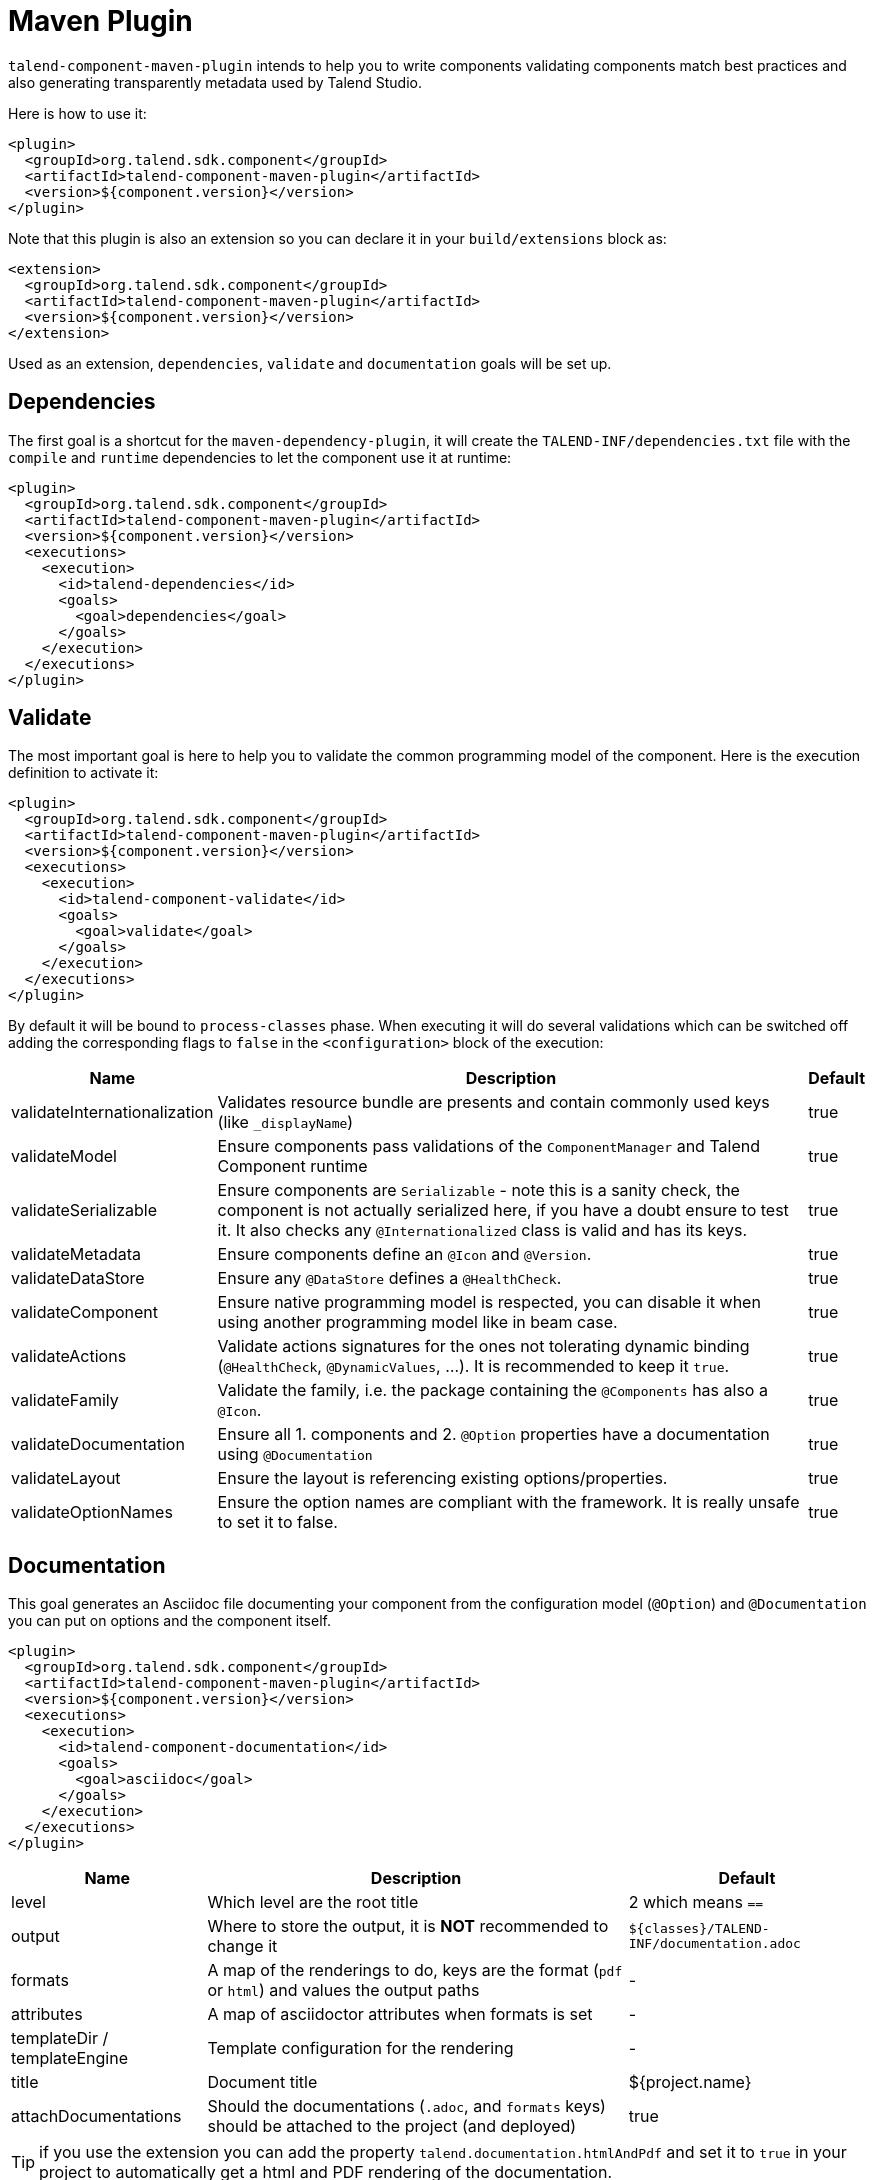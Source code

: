 = Maven Plugin
:page-partial:

`talend-component-maven-plugin` intends to help you to write components
validating components match best practices and also generating transparently metadata used by Talend Studio.

Here is how to use it:

[source,xml]
----
<plugin>
  <groupId>org.talend.sdk.component</groupId>
  <artifactId>talend-component-maven-plugin</artifactId>
  <version>${component.version}</version>
</plugin>
----

Note that this plugin is also an extension so you can declare it in your `build/extensions` block as:

[source,xml]
----
<extension>
  <groupId>org.talend.sdk.component</groupId>
  <artifactId>talend-component-maven-plugin</artifactId>
  <version>${component.version}</version>
</extension>
----

Used as an extension, `dependencies`, `validate` and `documentation` goals will be set up.

== Dependencies

The first goal is a shortcut for the `maven-dependency-plugin`, it will create the `TALEND-INF/dependencies.txt` file
with the `compile` and `runtime` dependencies to let the component use it at runtime:

[source,xml]
----
<plugin>
  <groupId>org.talend.sdk.component</groupId>
  <artifactId>talend-component-maven-plugin</artifactId>
  <version>${component.version}</version>
  <executions>
    <execution>
      <id>talend-dependencies</id>
      <goals>
        <goal>dependencies</goal>
      </goals>
    </execution>
  </executions>
</plugin>
----

== Validate

The most important goal is here to help you to validate the common programming model of the component. Here is the execution definition to activate it:

[source,xml]
----
<plugin>
  <groupId>org.talend.sdk.component</groupId>
  <artifactId>talend-component-maven-plugin</artifactId>
  <version>${component.version}</version>
  <executions>
    <execution>
      <id>talend-component-validate</id>
      <goals>
        <goal>validate</goal>
      </goals>
    </execution>
  </executions>
</plugin>
----

By default it will be bound to `process-classes` phase. When executing it will do several validations which can be switched off
adding the corresponding flags to `false` in the `<configuration>` block of the execution:

[options="header,autowidth"]
|===
|Name|Description|Default
|validateInternationalization|Validates resource bundle are presents and contain commonly used keys (like `_displayName`)|true
|validateModel|Ensure components pass validations of the `ComponentManager` and Talend Component runtime|true
|validateSerializable|Ensure components are `Serializable` - note this is a sanity check, the component is not actually serialized here, if you have a doubt ensure to test it. It also checks any `@Internationalized` class is valid and has its keys.|true
|validateMetadata|Ensure components define an `@Icon` and `@Version`.|true
|validateDataStore|Ensure any  `@DataStore` defines a `@HealthCheck`.|true
|validateComponent|Ensure native programming model is respected, you can disable it when using another programming model like in beam case.|true
|validateActions|Validate actions signatures for the ones not tolerating dynamic binding (`@HealthCheck`, `@DynamicValues`, ...). It is recommended to keep it `true`.|true
|validateFamily|Validate the family, i.e. the package containing the `@Components` has also a `@Icon`.|true
|validateDocumentation|Ensure all 1. components and 2. `@Option` properties have a documentation using `@Documentation`|true
|validateLayout|Ensure the layout is referencing existing options/properties.|true
|validateOptionNames|Ensure the option names are compliant with the framework. It is really unsafe to set it to false.|true
|===

== Documentation

This goal generates an Asciidoc file documenting your component from the configuration model (`@Option`) and
`@Documentation` you can put on options and the component itself.

[source,xml]
----
<plugin>
  <groupId>org.talend.sdk.component</groupId>
  <artifactId>talend-component-maven-plugin</artifactId>
  <version>${component.version}</version>
  <executions>
    <execution>
      <id>talend-component-documentation</id>
      <goals>
        <goal>asciidoc</goal>
      </goals>
    </execution>
  </executions>
</plugin>
----

[options="header,autowidth"]
|===
|Name|Description|Default
|level
|Which level are the root title
a|2 which means `==`

|output
a|Where to store the output, it is *NOT* recommended to change it
a|`${classes}/TALEND-INF/documentation.adoc`

|formats
|A map of the renderings to do, keys are the format (`pdf` or `html`) and values the output paths
| -

|attributes
|A map of asciidoctor attributes when formats is set
| -

|templateDir / templateEngine
|Template configuration for the rendering
| -

|title
|Document title
| ${project.name}

|attachDocumentations
|Should the documentations (`.adoc`, and `formats` keys) should be attached to the project (and deployed)
| true
|===

TIP: if you use the extension you can add the property `talend.documentation.htmlAndPdf` and set it to `true` in your project
to automatically get a html and PDF rendering of the documentation.

=== Render your documentation

==== HTML

To render the generated documentation you can use the Asciidoctor Maven plugin (or Gradle equivalent):

[source,xml]
----
<plugin> (1)
  <groupId>org.talend.sdk.component</groupId>
  <artifactId>talend-component-maven-plugin</artifactId>
  <version>${talend-component-kit.version}</version>
  <executions>
    <execution>
      <id>documentation</id>
      <phase>prepare-package</phase>
      <goals>
        <goal>asciidoc</goal>
      </goals>
    </execution>
  </executions>
</plugin>
<plugin> (2)
  <groupId>org.asciidoctor</groupId>
  <artifactId>asciidoctor-maven-plugin</artifactId>
  <version>1.5.6</version>
  <executions>
    <execution>
      <id>doc-html</id>
      <phase>prepare-package</phase>
      <goals>
        <goal>process-asciidoc</goal>
      </goals>
      <configuration>
        <sourceDirectory>${project.build.outputDirectory}/TALEND-INF</sourceDirectory>
        <sourceDocumentName>documentation.adoc</sourceDocumentName>
        <outputDirectory>${project.build.directory}/documentation</outputDirectory>
        <backend>html5</backend>
      </configuration>
    </execution>
  </executions>
</plugin>
----

1. Will generate in `target/classes/TALEND-INF/documentation.adoc` the components documentation.
2. Will render the documenation as an html file in `target/documentation/documentation.html`.

TIP: ensure to execute it after the documentation generation.

==== PDF

If you prefer a PDF rendering you can configure the following execution
in the asciidoctor plugin (note that you can configure both executions if you want
both HTML and PDF rendering):

[source,xml]
----
<plugin>
  <groupId>org.asciidoctor</groupId>
  <artifactId>asciidoctor-maven-plugin</artifactId>
  <version>1.5.6</version>
  <executions>
    <execution>
      <id>doc-html</id>
      <phase>prepare-package</phase>
      <goals>
        <goal>process-asciidoc</goal>
      </goals>
      <configuration>
        <sourceDirectory>${project.build.outputDirectory}/TALEND-INF</sourceDirectory>
        <sourceDocumentName>documentation.adoc</sourceDocumentName>
        <outputDirectory>${project.build.directory}/documentation</outputDirectory>
        <backend>pdf</backend>
      </configuration>
    </execution>
  </executions>
  <dependencies>
    <dependency>
      <groupId>org.asciidoctor</groupId>
      <artifactId>asciidoctorj-pdf</artifactId>
      <version>1.5.0-alpha.16</version>
    </dependency>
  </dependencies>
</plugin>
----

==== Include the documentation into a document

If you want to add some more content or add a title, you can include the generated document into
another document using Asciidoc `include` directive.

A common example is:

[source,adoc]
----
= Super Components
Super Writer
:toc:
:toclevels: 3
:source-highlighter: prettify
:numbered:
:icons: font
:hide-uri-scheme:
:imagesdir: images

\include::{generated_doc}/documentation.adoc[]
----

This assumes you pass to the plugin the attribute `generated_doc`, this can be done this way:

[source,xml]
----
<plugin>
  <groupId>org.asciidoctor</groupId>
  <artifactId>asciidoctor-maven-plugin</artifactId>
  <version>1.5.6</version>
  <executions>
    <execution>
      <id>doc-html</id>
      <phase>prepare-package</phase>
      <goals>
        <goal>process-asciidoc</goal>
      </goals>
      <configuration>
        <sourceDirectory>${project.basedir}/src/main/asciidoc</sourceDirectory>
        <sourceDocumentName>my-main-doc.adoc</sourceDocumentName>
        <outputDirectory>${project.build.directory}/documentation</outputDirectory>
        <backend>html5</backend>
        <attributes>
          <generated_adoc>${project.build.outputDirectory}/TALEND-INF</generated_adoc>
        </attributes>
      </configuration>
    </execution>
  </executions>
</plugin>
----

This is optional but allows to reuse maven placeholders to pass paths which is quite convenient in an automated build.

==== More

You can find more customizations on Asciidoctor link:http://asciidoctor.org/docs/asciidoctor-maven-plugin/[website].

== Web

Testing the rendering of your component(s) configuration into the Studio is just a matter of deploying a component
in Talend Studio (you can have a look to link::studio.html[Studio Documentation] page. But don't forget
the component can also be deployed into a Cloud (web) environment. To ease the testing of the related rendering,
you can use the goal `web` of the plugin:

[source]
----
mvn talend-component:web
----

Then you can test your component going on http://localhost:8080. You need to select which component form you want
to see using the treeview on the left, then on the right the form will be displayed.

The two available configurations of the plugin are `serverPort` which is a shortcut to change the default, 8080, port
of the embedded server and `serverArguments` to pass Meecrowave options to the server. More on that configuration
is available at http://openwebbeans.apache.org/meecrowave/meecrowave-core/cli.html.

IMPORTANT: this command reads the component jar from the local maven repository so ensure to install the artifact before using it.

== Generate inputs or outputs

The Mojo `generate` (maven plugin goal) of the same plugin also embeds a generator you can use to bootstrap any input or output component:

[source,xml]
----
<plugin>
  <groupId>org.talend.sdk.component</groupId>
  <artifactId>talend-component-maven-plugin</artifactId>
  <version>${talend-component.version}</version>
  <executions>
    <execution> <1>
      <id>generate-input</id>
      <phase>generate-sources</phase>
      <goals>
        <goal>generate</goal>
      </goals>
      <configuration>
        <type>input</type>
      </configuration>
    </execution>
    <execution> <2>
      <id>generate-output</id>
      <phase>generate-sources</phase>
      <goals>
        <goal>generate</goal>
      </goals>
      <configuration>
        <type>output</type>
      </configuration>
    </execution>
  </executions>
</plugin>
----

<1> Generates an input (partition mapper + emitter)
<2> Generates an output

It is intended to be used from the command line (or IDE Maven integration):

[source,bash]
----
$ mvn talend-component:generate \
    -Dtalend.generator.type=[input|output] \ <1>
    [-Dtalend.generator.classbase=com.test.MyComponent] \ <2>
    [-Dtalend.generator.family=my-family] \ <3>
    [-Dtalend.generator.pom.read-only=false] <4>
----

<1> select the type of component you want, `input` to generate a mapper and emitter and `output` to generate an output processor
<2> set the class name base (will be suffixed by the component type), if not set the package will be guessed and classname based on the basedir name
<3> set the component family to use, default to the base dir name removing (component[s] from the name, ex: `my-component` will lead to `my` as family if not explicitly set)
<4> should the generator try to add `component-api` in the pom if not already here, if you added it you can set it to `false` directly in the pom

For this command to work you will need to just register the plugin:

[source,xml]
----
<plugin>
  <groupId>org.talend.sdk.component</groupId>
  <artifactId>talend-component-maven-plugin</artifactId>
  <version>${talend-component.version}</version>
</plugin>
----

== Talend Component Archive

Component ARchive (`.car`) is the way to bundle a component to share it in Talend ecosystem. It is a plain Java ARchive (`.jar`)
containing a metadata file and a nested maven repository containing the component and its depenencies.

[source]
----
mvn talend-component:car
----

It will create a `.car` in your build directory which is shareable on Talend platforms.

Note that this CAR is executable and exposes the command `studio-deploy` which takes as parameter
a Talend Studio home location. Executed it will install the dependencies into the studio and register the component
in your instance. Here is a sample launch command:

[source,bash]
----
# for a studio
java -jar mycomponent.car studio-deploy /path/to/my/studio
or
java -jar mycomponent.car studio-deploy --location /path/to/my/studio

# for a m2 provisioning
java -jar mycomponent.car maven-deploy /path/to/.m2/repository
or
java -jar mycomponent.car maven-deploy --location /path/to/.m2/repository
----

You can also upload the dependencies to your nexus server using the following command:

[source,bash]
----
java -jar mycomponent.car deploy-to-nexus --url <nexus url> --repo <repository name> --user <username> --pass <password> --threads <parallel threads number> --dir <temp directory>
----

In this command Nexus Url and repository name are mandatory arguments. All other arguments are optional. If arguments contain spaces or special symbols, you need to quote the whole value of the argument, for example

[source,bash]
----
--pass "Y0u will \ not G4iess i' ^"
----